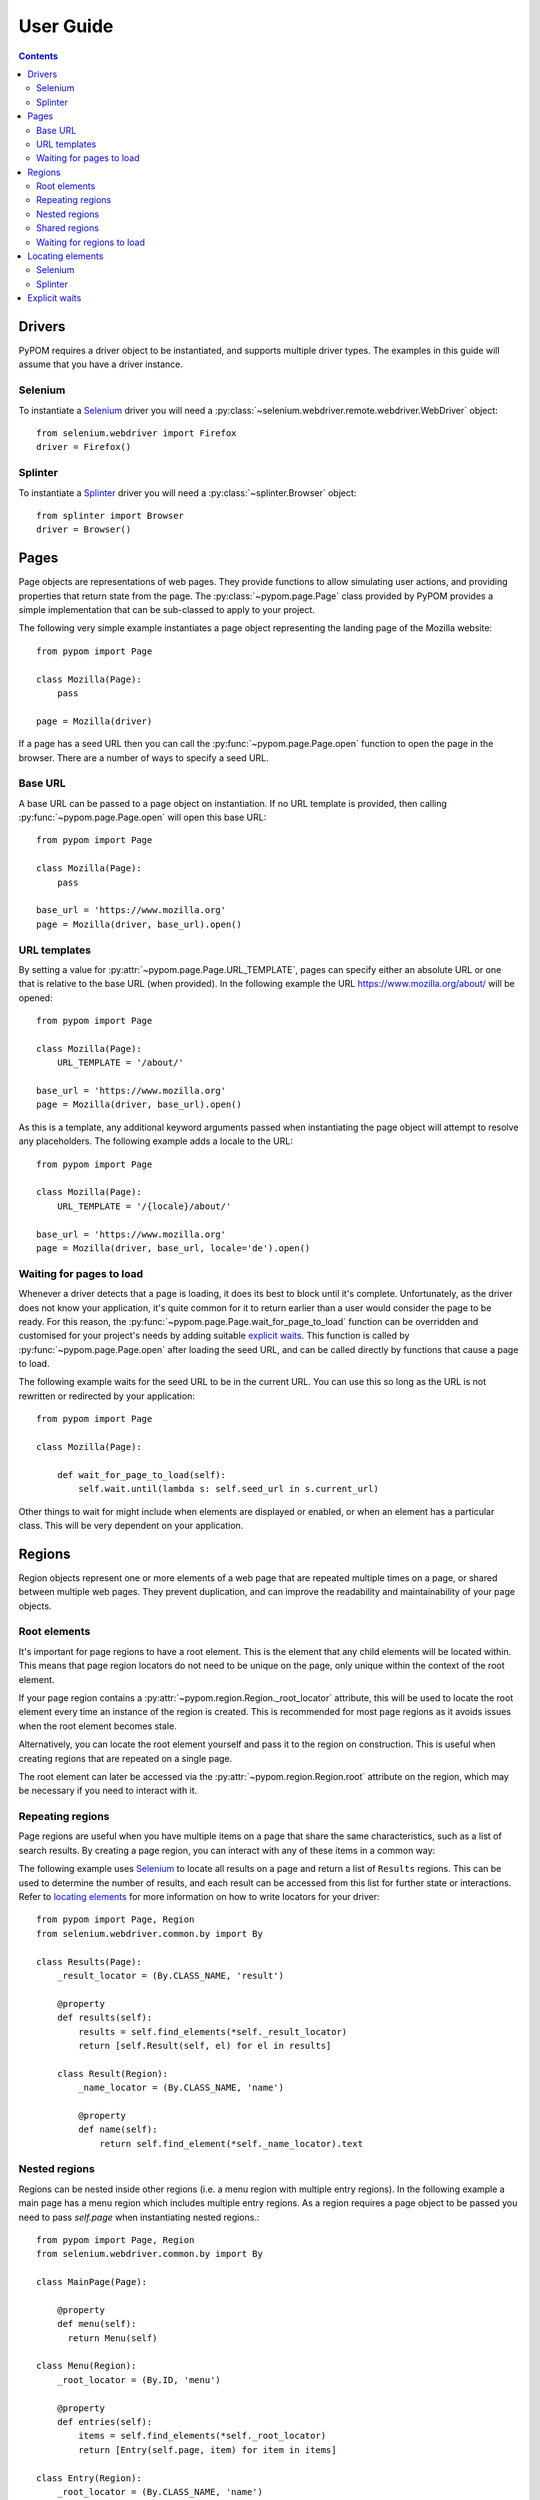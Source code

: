 User Guide
==========

.. contents:: :depth: 3

Drivers
-------

PyPOM requires a driver object to be instantiated, and supports multiple driver
types. The examples in this guide will assume that you have a driver instance.

Selenium
~~~~~~~~

To instantiate a Selenium_ driver you will need a
:py:class:`~selenium.webdriver.remote.webdriver.WebDriver` object::

  from selenium.webdriver import Firefox
  driver = Firefox()

Splinter
~~~~~~~~

To instantiate a Splinter_ driver you will need a :py:class:`~splinter.Browser`
object::

  from splinter import Browser
  driver = Browser()

Pages
-----

Page objects are representations of web pages. They provide functions to allow
simulating user actions, and providing properties that return state from the
page. The :py:class:`~pypom.page.Page` class provided by PyPOM provides a
simple implementation that can be sub-classed to apply to your project.

The following very simple example instantiates a page object representing the
landing page of the Mozilla website::

  from pypom import Page

  class Mozilla(Page):
      pass

  page = Mozilla(driver)

If a page has a seed URL then you can call the :py:func:`~pypom.page.Page.open`
function to open the page in the browser. There are a number of ways to specify
a seed URL.

Base URL
~~~~~~~~

A base URL can be passed to a page object on instantiation. If no URL template
is provided, then calling :py:func:`~pypom.page.Page.open` will open this base
URL::

  from pypom import Page

  class Mozilla(Page):
      pass

  base_url = 'https://www.mozilla.org'
  page = Mozilla(driver, base_url).open()

URL templates
~~~~~~~~~~~~~

By setting a value for :py:attr:`~pypom.page.Page.URL_TEMPLATE`, pages can
specify either an absolute URL or one that is relative to the base URL (when
provided). In the following example the URL https://www.mozilla.org/about/ will
be opened::

  from pypom import Page

  class Mozilla(Page):
      URL_TEMPLATE = '/about/'

  base_url = 'https://www.mozilla.org'
  page = Mozilla(driver, base_url).open()

As this is a template, any additional keyword arguments passed when
instantiating the page object will attempt to resolve any placeholders. The
following example adds a locale to the URL::

  from pypom import Page

  class Mozilla(Page):
      URL_TEMPLATE = '/{locale}/about/'

  base_url = 'https://www.mozilla.org'
  page = Mozilla(driver, base_url, locale='de').open()

Waiting for pages to load
~~~~~~~~~~~~~~~~~~~~~~~~~

Whenever a driver detects that a page is loading, it does its best to block
until it's complete. Unfortunately, as the driver does not know your application,
it's quite common for it to return earlier than a user would consider the page
to be ready. For this reason, the :py:func:`~pypom.page.Page.wait_for_page_to_load`
function can be overridden and customised for your project's needs by adding
suitable `explicit waits`_. This function is called by :py:func:`~pypom.page.Page.open`
after loading the seed URL, and can be called directly by functions that cause
a page to load.

The following example waits for the seed URL to be in the current URL. You can
use this so long as the URL is not rewritten or redirected by your
application::

  from pypom import Page

  class Mozilla(Page):

      def wait_for_page_to_load(self):
          self.wait.until(lambda s: self.seed_url in s.current_url)

Other things to wait for might include when elements are displayed or enabled,
or when an element has a particular class. This will be very dependent on your
application.

Regions
-------

Region objects represent one or more elements of a web page that are repeated
multiple times on a page, or shared between multiple web pages. They prevent
duplication, and can improve the readability and maintainability of your page
objects.

Root elements
~~~~~~~~~~~~~

It's important for page regions to have a root element. This is the element
that any child elements will be located within. This means that page region
locators do not need to be unique on the page, only unique within the context
of the root element.

If your page region contains a :py:attr:`~pypom.region.Region._root_locator`
attribute, this will be used to locate the root element every time an instance
of the region is created. This is recommended for most page regions as it
avoids issues when the root element becomes stale.

Alternatively, you can locate the root element yourself and pass it to the
region on construction. This is useful when creating regions that are repeated
on a single page.

The root element can later be accessed via the
:py:attr:`~pypom.region.Region.root` attribute on the region, which may be
necessary if you need to interact with it.

Repeating regions
~~~~~~~~~~~~~~~~~

Page regions are useful when you have multiple items on a page that share the
same characteristics, such as a list of search results. By creating a page
region, you can interact with any of these items in a common way:

The following example uses Selenium_ to locate all results on a page and return
a list of ``Results`` regions. This can be used to determine the number of
results, and each result can be accessed from this list for further state or
interactions. Refer to `locating elements`_ for more information on how to
write locators for your driver::

  from pypom import Page, Region
  from selenium.webdriver.common.by import By

  class Results(Page):
      _result_locator = (By.CLASS_NAME, 'result')

      @property
      def results(self):
          results = self.find_elements(*self._result_locator)
          return [self.Result(self, el) for el in results]

      class Result(Region):
          _name_locator = (By.CLASS_NAME, 'name')

          @property
          def name(self):
              return self.find_element(*self._name_locator).text

Nested regions
~~~~~~~~~~~~~~

Regions can be nested inside other regions (i.e. a menu region with multiple entry
regions). In the following example a main page has a menu region which includes
multiple entry regions. As a region requires a page object to be passed you need
to pass `self.page` when instantiating nested regions.::

  from pypom import Page, Region
  from selenium.webdriver.common.by import By

  class MainPage(Page):

      @property
      def menu(self):
        return Menu(self)

  class Menu(Region):
      _root_locator = (By.ID, 'menu')

      @property
      def entries(self):
          items = self.find_elements(*self._root_locator)
          return [Entry(self.page, item) for item in items]

  class Entry(Region):
      _root_locator = (By.CLASS_NAME, 'name')

      @property
      def name(self):
          return self.find_element(*self._root_locator).text


Shared regions
~~~~~~~~~~~~~~

Pages with common characteristics can use regions to avoid duplication.
Examples of this include page headers, navigation menus, login forms, and
footers. These regions can either be defined in a base page object that is
inherited by the pages that contain the region, or they can exist in their own
module:

In the following example, any page objects that extend ``Base`` will inherit
the ``header`` property, and be able to check if it's displayed. Refer to
`locating elements`_ for more information on how to write locators for your
driver::

  from pypom import Page, Region
  from selenium.webdriver.common.by import By

  class Base(Page):

      @property
      def header(self):
          return self.Header(self)

      class Header(Region):
          _root_locator = (By.ID, 'header')

          def is_displayed(self):
              return self.root.is_displayed()

Waiting for regions to load
~~~~~~~~~~~~~~~~~~~~~~~~~~~

The :py:func:`~pypom.region.Region.wait_for_region_to_load` function can be
overridden and customised for your project's needs by adding suitable
`explicit waits`_ to ensure the region is ready for interaction. This function
is called whenever a region is instantiated, and can be called directly by
functions that a region to reload.

The following example waits for an element within a page region to be
displayed::

  from pypom import Region

  class Header(Region):

      def wait_for_region_to_load(self):
          self.wait.until(lambda s: self.root.is_displayed())

Other things to wait for might include when elements are displayed or enabled,
or when an element has a particular class. This will be very dependent on your
application.

Locating elements
-----------------

Each driver has its own approach to locating elements. A suggested approach is
to store your locators at the top of your page/region classes. Ideally these
should be preceeded with a single underscore to indicate that they're primarily
reserved for internal use. These attributes can be stored as a two item tuple
containing both the strategy and locator, and can then be unpacked when passed
to a method that requires the arguments to be separated.

Selenium
~~~~~~~~

The :py:class:`~selenium.webdriver.common.by.By` class covers the common
locator strategies for Selenium_. The following example shows a locator being
defined and used in a page object::

  from pypom import Page
  from selenium.webdriver.common.by import By

  class Mozilla(Page):
      _logo_locator = (By.ID, 'logo')

      def wait_for_page_to_load(self):
          logo = self.find_element(*self._logo_locator)
          self.wait.until(lambda s: logo.is_displayed())

Splinter
~~~~~~~~

The available locator strategies for Splinter_ are:

* name
* id
* css
* xpath
* text
* value
* tag

The following example shows a locator being defined and used in a page object::

    from pypom import Page
    from selenium.webdriver.common.by import By

    class Mozilla(Page):
        _logo_locator = ('id', 'logo')

        def wait_for_page_to_load(self):
            logo = self.find_element(*self._logo_locator)
            self.wait.until(lambda s: logo.is_displayed())

Explicit waits
--------------

For convenience, a :py:class:`~selenium.webdriver.support.wait.WebDriverWait`
object is instantiated with an optional timeout (with a default of 10 seconds)
for every page. This allows your page objects to define an explicit wait
whenever an interaction causes a reponse that a real user would wait for before
continuing. For example, checking a box might make a button become enabled. If
we didn't wait for the button to become enabled we may try clicking on it too
early, and nothing would happen. Another example of where explicit waits are
common is when `waiting for pages to load`_ or `waiting for regions to load`_.

The following example uses Selenium_ to demonstrate a wait that is necessary
after checking a box that causes a button to become enabled. Refer to
`locating elements`_ for more information on how to write locators for your
driver::

  from pypom import Page
  from selenium.webdriver.common.by import By

  class Mozilla(Page):
      _privacy_policy_locator = (By.ID, 'privacy')
      _sign_me_up_locator = (By.ID, 'sign_up')

      def accept_privacy_policy(self):
          self.find_element(*self._privacy_policy_locator).click()
          sign_me_up = self.find_element(*self._sign_me_up_locator)
          self.wait.until(lambda s: sign_me_up.is_enabled())

You can either specify a timeout by passing the optional ``timeout`` keyword
argument when instantiating a page object, or you can override the
:py:func:`~pypom.page.Page.__init__` method if you want your timeout to be
inherited by a base project page class.

.. note::

  The default timeout of 10 seconds may be considered excessive, and you may
  wish to reduce it. It it not recommended to increase the timeout however. If
  you have interactions that take longer than the default you may find that you
  have a performance issue that will considerably affect the user experience.

.. _Selenium: http://docs.seleniumhq.org/
.. _Splinter: https://github.com/cobrateam/splinter

